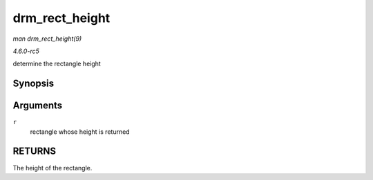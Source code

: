 .. -*- coding: utf-8; mode: rst -*-

.. _API-drm-rect-height:

===============
drm_rect_height
===============

*man drm_rect_height(9)*

*4.6.0-rc5*

determine the rectangle height


Synopsis
========

.. c:function:: int drm_rect_height( const struct drm_rect * r )

Arguments
=========

``r``
    rectangle whose height is returned


RETURNS
=======

The height of the rectangle.


.. ------------------------------------------------------------------------------
.. This file was automatically converted from DocBook-XML with the dbxml
.. library (https://github.com/return42/sphkerneldoc). The origin XML comes
.. from the linux kernel, refer to:
..
.. * https://github.com/torvalds/linux/tree/master/Documentation/DocBook
.. ------------------------------------------------------------------------------
